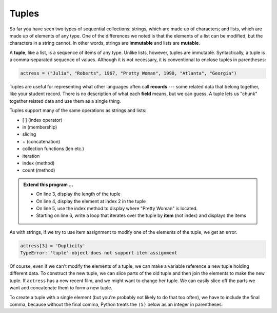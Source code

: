 ..  Copyright (C)  Brad Miller, David Ranum, Jeffrey Elkner, Peter Wentworth, Allen B. Downey, Chris
    Meyers, and Dario Mitchell.  Permission is granted to copy, distribute
    and/or modify this document under the terms of the GNU Free Documentation
    License, Version 1.3 or any later version published by the Free Software
    Foundation; with Invariant Sections being Forward, Prefaces, and
    Contributor List, no Front-Cover Texts, and no Back-Cover Texts.  A copy of
    the license is included in the section entitled "GNU Free Documentation
    License".

.. qnum::
   :prefix: list-26-
   :start: 1

.. index:: tuple, tuple; operations, immutable, collection; data type, collection; sequential, collection; heterogeneous

Tuples
------

So far you have seen two types of sequential collections: strings, which are made up of
characters; and lists, which are made up of elements of any type.  One of the
differences we noted is that the elements of a list can be modified, but the
characters in a string cannot. In other words, strings are **immutable** and
lists are **mutable**.

A **tuple**, like a list, is a sequence of items of any type. Unlike lists,
however, tuples are immutable. Syntactically, a tuple is a comma-separated
sequence of values.  Although it is not necessary, it is conventional to 
enclose tuples in parentheses:

.. sourcecode:: python

   actress = ("Julia", "Roberts", 1967, "Pretty Woman", 1990, "Atlanta", "Georgia")

Tuples are useful for representing what other languages often call **records** ---
some related data that belong together, like your student record.  There is
no description of what each **field** means, but we can guess.  A tuple
lets us "chunk" together related data and use them as a single thing.

Tuples support many of the same operations as strings and lists:
 
* [ ] (index operator)
* in (membership)
* slicing
* \+ (concatenation)
* collection functions (len etc.)
* iteration
* index (method)
* count (method)

.. activecode:: tda

   actress = ("Julia", "Roberts", 1967, "Pretty Woman", 1990, "Atlanta", "Georgia")
   print(type(actress))

.. admonition:: Extend this program ...

   - On line 3, display the length of the tuple
   - On line 4, display the element at index 2 in the tuple
   - On line 5, use the index method to display where "Pretty Woman" is located.
   - Starting on line 6, write a loop that iterates over the tuple by **item** (not index) and displays the items


As with strings, if we try to use item assignment to modify one of the elements of the tuple, we get an error.

.. sourcecode:: python

   actress[3] = 'Duplicity'
   TypeError: 'tuple' object does not support item assignment

Of course, even if we can't modify the elements of a tuple, we can make a variable
reference a new tuple holding different data.  To construct the new tuple,
we can slice parts of the old tuple and then join the
elements to make the new tuple.  If ``actress`` has a new recent film, and we might want
to change her tuple.  We can easily slice off the parts we want and concatenate them to form a new tuple.

.. activecode:: tdb

   actress = ("Julia", "Roberts", 1967, "Pretty Woman", 1990, "Atlanta", "Georgia")
   print(actress[2])
   print(actress[2:6])

   actress = actress[:3] + ("Duplicity", 2009) + actress[5:]
   print(actress)


To create a tuple with a single element (but you're probably not likely
to do that too often), we have to include the final comma, because without
the final comma, Python treats the ``(5)`` below as an integer in parentheses:

.. activecode:: tdc

   tup = (5,)
   print(type(tup))

   x = (5)
   print(type(x))
 

